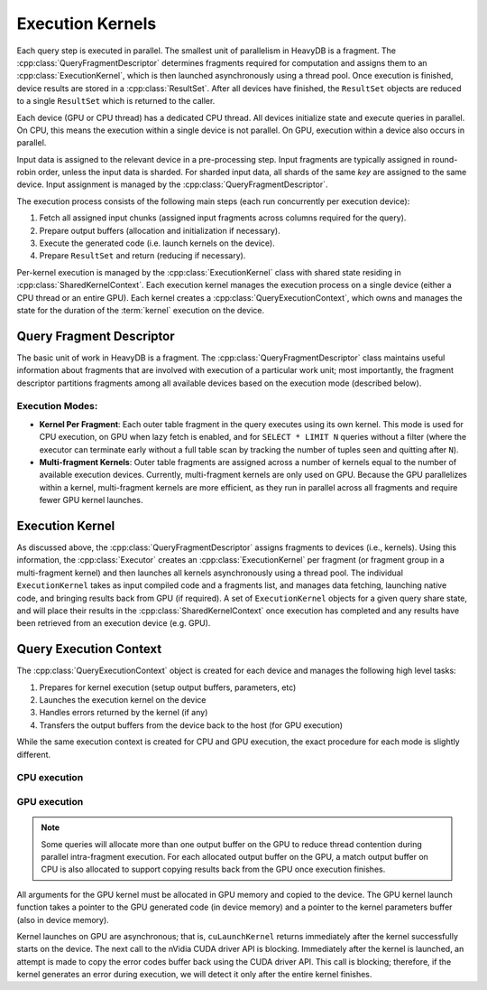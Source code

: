 .. HeavyDB Query Execution

==================
Execution Kernels
==================

Each query step is executed in parallel. The smallest unit of parallelism in HeavyDB is a fragment. The :cpp:class:`QueryFragmentDescriptor` determines fragments required for computation and assigns them to an :cpp:class:`ExecutionKernel`, which is then launched asynchronously using a thread pool. Once execution is finished, device results are stored in a :cpp:class:`ResultSet`. After all devices have finished, the ``ResultSet`` objects are reduced to a single ``ResultSet`` which is returned to the caller. 

Each device (GPU or CPU thread) has a dedicated CPU thread. All devices initialize state and execute queries in parallel. On CPU, this means the execution within a single device is not parallel. On GPU, execution within a device also occurs in parallel. 

Input data is assigned to the relevant device in a pre-processing step. Input fragments are typically assigned in round-robin order, unless the input data is sharded. For sharded input data, all shards of the same `key` are assigned to the same device. Input assignment is managed by the :cpp:class:`QueryFragmentDescriptor`.

The execution process consists of the following main steps (each run concurrently per execution device):

1. Fetch all assigned input chunks (assigned input fragments across columns required for the query).
2. Prepare output buffers (allocation and initialization if necessary).
3. Execute the generated code (i.e. launch kernels on the device).
4. Prepare ``ResultSet`` and return (reducing if necessary).

Per-kernel execution is managed by the :cpp:class:`ExecutionKernel` class with shared state residing in :cpp:class:`SharedKernelContext`. Each execution kernel manages the execution process on a single device (either a CPU thread or an entire GPU). Each kernel creates a :cpp:class:`QueryExecutionContext`, which owns and manages the state for the duration of the :term:`kernel` execution on the device. 

.. uml::
    :align: center

    @startuml
    start

    :Create QueryFragmentDescriptor;
    if (Multifragment Kernels?) then (yes)
        :Create Execution Kernel Per Device;
        :Assign Fragments to Execution Kernels;
    else (no)
        :Create Execution Kernel Per Fragment;
    endif
    :Launch Kernels using Thread Pool;

    stop
    @enduml

Query Fragment Descriptor
----------------------------------

The basic unit of work in HeavyDB is a fragment. The :cpp:class:`QueryFragmentDescriptor` class maintains useful information about fragments that are involved with execution of a particular work unit; most importantly, the fragment descriptor partitions fragments among all available devices based on the execution mode (described below). 

Execution Modes:
^^^^^^^^^^^^^^^^

* **Kernel Per Fragment**: Each outer table fragment in the query executes using its own kernel. This mode is used for CPU execution, on GPU when lazy fetch is enabled, and for ``SELECT * LIMIT N`` queries without a filter (where the executor can terminate early without a full table scan by tracking the number of tuples seen and quitting after ``N``).

* **Multi-fragment Kernels**: Outer table fragments are assigned across a number of kernels equal to the number of available execution devices. Currently, multi-fragment kernels are only used on GPU. Because the GPU parallelizes within a kernel, multi-fragment kernels are more efficient, as they run in parallel across all fragments and require fewer GPU kernel launches.


Execution Kernel
----------------------------------

As discussed above, the :cpp:class:`QueryFragmentDescriptor` assigns fragments to devices (i.e., kernels). Using this information, the :cpp:class:`Executor` creates an :cpp:class:`ExecutionKernel` per fragment (or fragment group in a multi-fragment kernel) and then launches all kernels asynchronously using a thread pool. The individual ``ExecutionKernel`` takes as input compiled code and a fragments list, and manages data fetching, launching native code, and bringing results back from GPU (if required). A set of ``ExecutionKernel`` objects for a given query share state, and will place their results in the :cpp:class:`SharedKernelContext` once execution has completed and any results have been retrieved from an execution device (e.g. GPU).

Query Execution Context
----------------------------------

The :cpp:class:`QueryExecutionContext` object is created for each device and manages the following high level tasks:

1. Prepares for kernel execution (setup output buffers, parameters, etc)
2. Launches the execution kernel on the device
3. Handles errors returned by the kernel (if any)
4. Transfers the output buffers from the device back to the host (for GPU execution)

While the same execution context is created for CPU and GPU execution, the exact procedure for each mode is slightly different. 

CPU execution
^^^^^^^^^^^^^^^^^^^^^^^^^^^^^^^^^^^

.. uml::
    :align: center

    @startuml
    (*) --> "Initialization"

    --> "CPU Output Buffer Allocation / Initialization"

    if "is Group By / Projection" then
    -->[true] "Execute Plan With Group By"
    --> "Launch CPU Code"
    else
    -> [false] "Execute Plan Without Group By" 
    --> "Launch CPU Code"
    endif

    --> "Reduce inter-device Results"

    -right-> (*)

    @enduml

GPU execution
^^^^^^^^^^^^^^^^^^^^^^^^^^^^^^^^^^^

.. uml::
    :align: center

    @startuml
    (*) --> "Initialization"

    --> "CPU Output Buffer Allocation / Initialization"
    --> "GPU Output Buffer Allocation / Initialization"

    if "is Group By / Projection" then
    -->[true] "Execute Plan With Group By"
    --> "Launch GPU Code"
    else
    -> [false] "Execute Plan Without Group By" 
    --> "Launch GPU Code"
    endif

    --> "Prepare Kernel Params"
    --> "Launch Cuda Kernel"
    --> "Copy Back Output Buffer"
    --> "Reduce inter-device Results"

    -right-> (*)

    @enduml



.. note::

    Some queries will allocate more than one output buffer on the GPU to reduce thread contention during parallel intra-fragment execution. For each allocated output buffer on the GPU, a match output buffer on CPU is also allocated to support copying results back from the GPU once execution finishes.

All arguments for the GPU kernel must be allocated in GPU memory and copied to the device. The GPU kernel launch function takes a pointer to the GPU generated code (in device memory) and a pointer to the kernel parameters buffer (also in device memory).

Kernel launches on GPU are asynchronous; that is, ``cuLaunchKernel`` returns immediately after the kernel successfully starts on the device. The next call to the nVidia CUDA driver API is blocking. Immediately after the kernel is launched, an attempt is made to copy the error codes buffer back using the CUDA driver API. This call is blocking; therefore, if the kernel generates an error during execution, we will detect it only after the entire kernel finishes. 

